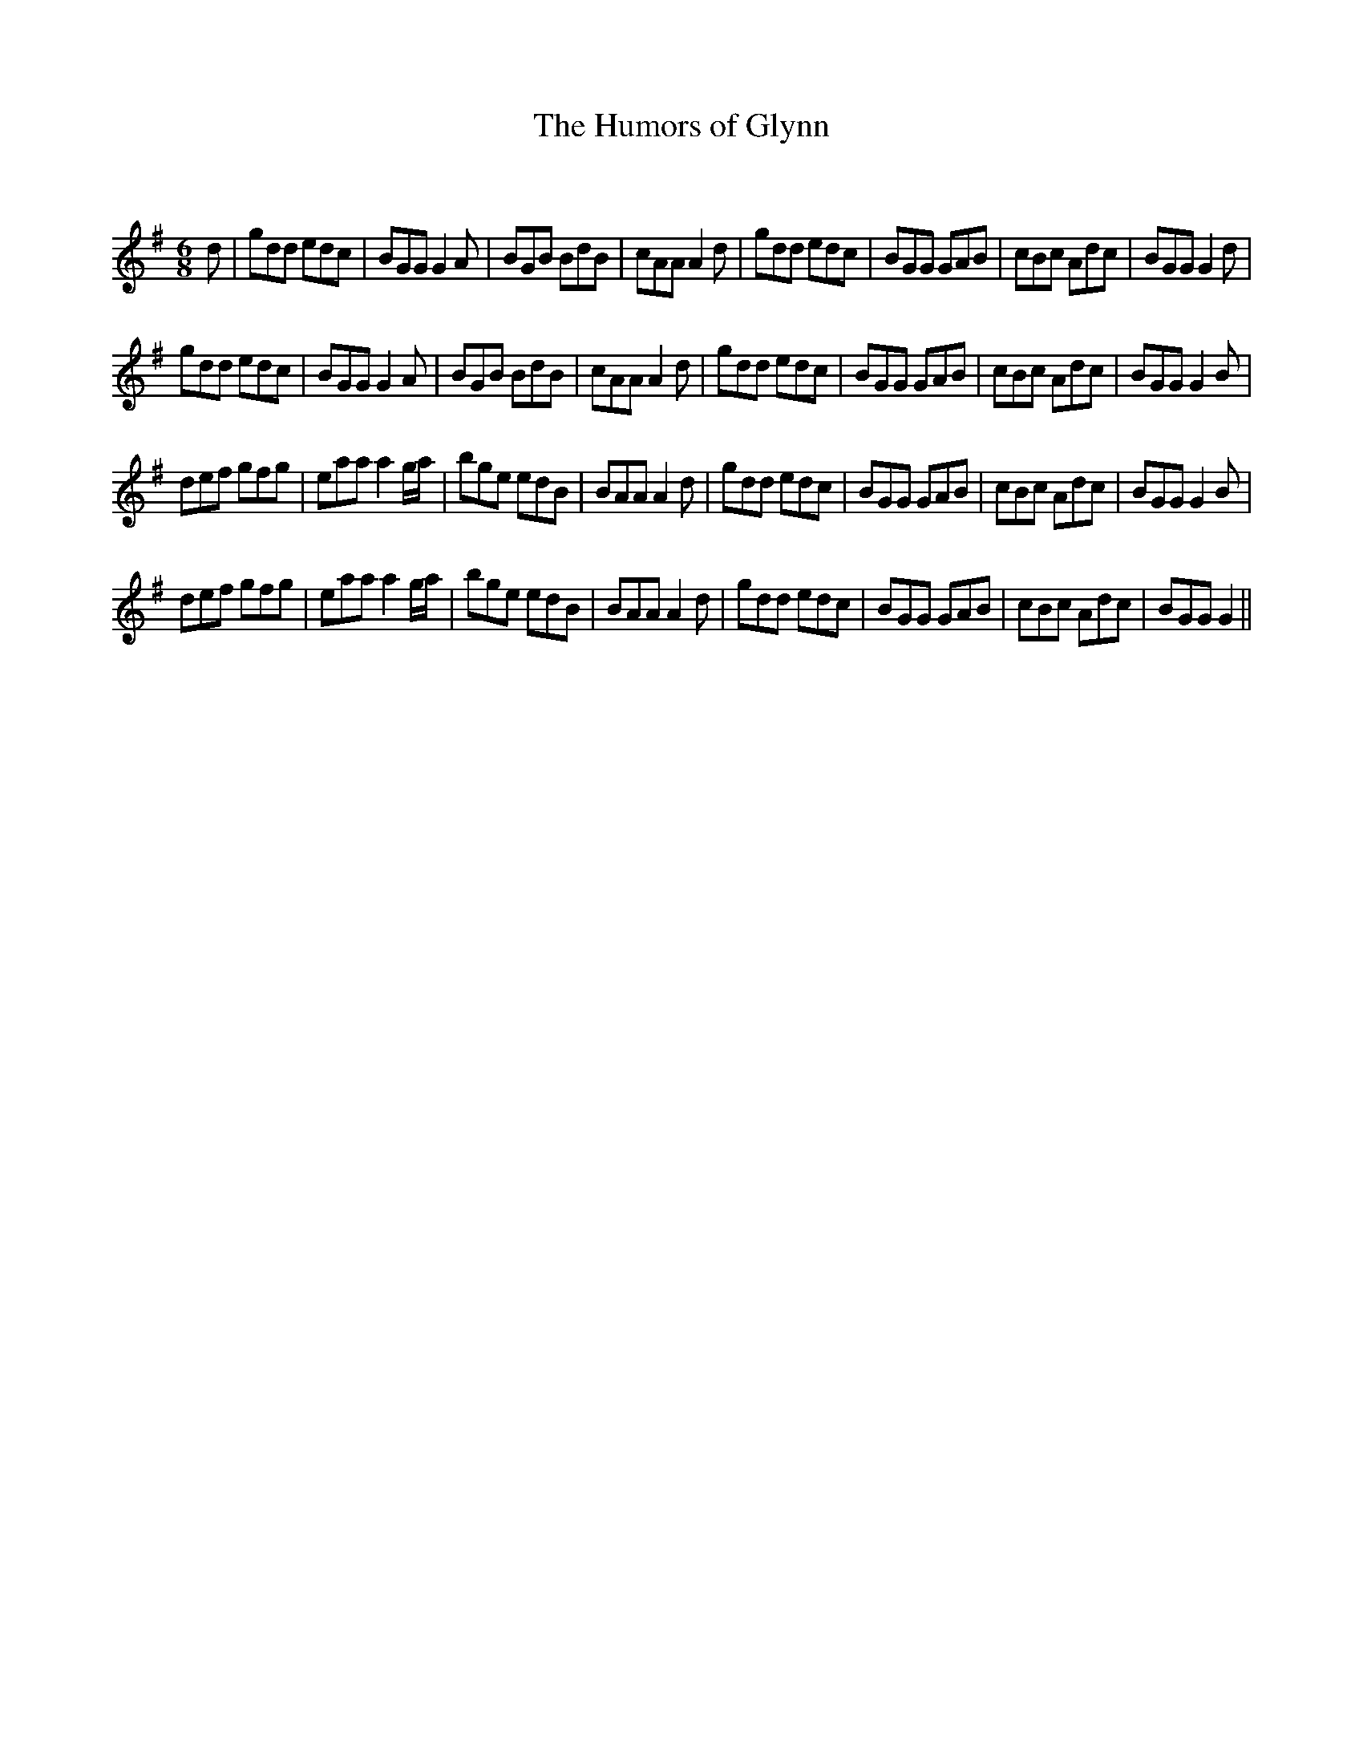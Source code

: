 X:1
T: The Humors of Glynn
C:
R:Jig
Q:180
K:G
M:6/8
L:1/16
d2|g2d2d2 e2d2c2|B2G2G2 G4A2|B2G2B2 B2d2B2|c2A2A2 A4d2|g2d2d2 e2d2c2|B2G2G2 G2A2B2|c2B2c2 A2d2c2|B2G2G2 G4d2|
g2d2d2 e2d2c2|B2G2G2 G4A2|B2G2B2 B2d2B2|c2A2A2 A4d2|g2d2d2 e2d2c2|B2G2G2 G2A2B2|c2B2c2 A2d2c2|B2G2G2 G4B2|
d2e2f2 g2f2g2|e2a2a2 a4ga|b2g2e2 e2d2B2|B2A2A2 A4d2|g2d2d2 e2d2c2|B2G2G2 G2A2B2|c2B2c2 A2d2c2|B2G2G2 G4B2|
d2e2f2 g2f2g2|e2a2a2 a4ga|b2g2e2 e2d2B2|B2A2A2 A4d2|g2d2d2 e2d2c2|B2G2G2 G2A2B2|c2B2c2 A2d2c2|B2G2G2 G4||
